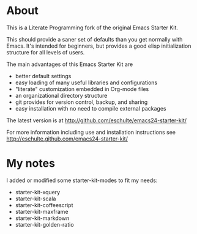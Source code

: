 * About

This is a Literate Programming fork of the original Emacs Starter Kit.

This should provide a saner set of defaults than you get normally with
Emacs. It's intended for beginners, but provides a good elisp
initialization structure for all levels of users.

The main advantages of this Emacs Starter Kit are
- better default settings
- easy loading of many useful libraries and configurations
- "literate" customization embedded in Org-mode files
- an organizational directory structure
- git provides for version control, backup, and sharing
- easy installation with no need to compile external packages

The latest version is at http://github.com/eschulte/emacs24-starter-kit/

For more information including use and installation instructions see
http://eschulte.github.com/emacs24-starter-kit/

* My notes

I added or modified some starter-kit-modes to fit my needs:

- starter-kit-xquery
- starter-kit-scala
- starter-kit-coffeescript
- starter-kit-maxframe
- starter-kit-markdown
- starter-kit-golden-ratio
